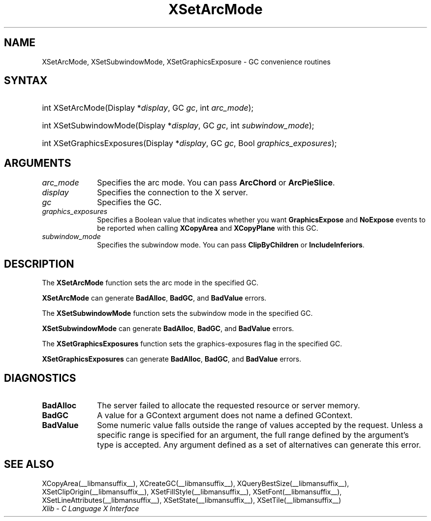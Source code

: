 .\" Copyright \(co 1985, 1986, 1987, 1988, 1989, 1990, 1991, 1994, 1996 X Consortium
.\"
.\" Permission is hereby granted, free of charge, to any person obtaining
.\" a copy of this software and associated documentation files (the
.\" "Software"), to deal in the Software without restriction, including
.\" without limitation the rights to use, copy, modify, merge, publish,
.\" distribute, sublicense, and/or sell copies of the Software, and to
.\" permit persons to whom the Software is furnished to do so, subject to
.\" the following conditions:
.\"
.\" The above copyright notice and this permission notice shall be included
.\" in all copies or substantial portions of the Software.
.\"
.\" THE SOFTWARE IS PROVIDED "AS IS", WITHOUT WARRANTY OF ANY KIND, EXPRESS
.\" OR IMPLIED, INCLUDING BUT NOT LIMITED TO THE WARRANTIES OF
.\" MERCHANTABILITY, FITNESS FOR A PARTICULAR PURPOSE AND NONINFRINGEMENT.
.\" IN NO EVENT SHALL THE X CONSORTIUM BE LIABLE FOR ANY CLAIM, DAMAGES OR
.\" OTHER LIABILITY, WHETHER IN AN ACTION OF CONTRACT, TORT OR OTHERWISE,
.\" ARISING FROM, OUT OF OR IN CONNECTION WITH THE SOFTWARE OR THE USE OR
.\" OTHER DEALINGS IN THE SOFTWARE.
.\"
.\" Except as contained in this notice, the name of the X Consortium shall
.\" not be used in advertising or otherwise to promote the sale, use or
.\" other dealings in this Software without prior written authorization
.\" from the X Consortium.
.\"
.\" Copyright \(co 1985, 1986, 1987, 1988, 1989, 1990, 1991 by
.\" Digital Equipment Corporation
.\"
.\" Portions Copyright \(co 1990, 1991 by
.\" Tektronix, Inc.
.\"
.\" Permission to use, copy, modify and distribute this documentation for
.\" any purpose and without fee is hereby granted, provided that the above
.\" copyright notice appears in all copies and that both that copyright notice
.\" and this permission notice appear in all copies, and that the names of
.\" Digital and Tektronix not be used in in advertising or publicity pertaining
.\" to this documentation without specific, written prior permission.
.\" Digital and Tektronix makes no representations about the suitability
.\" of this documentation for any purpose.
.\" It is provided "as is" without express or implied warranty.
.\"
.\"
.ds xT X Toolkit Intrinsics \- C Language Interface
.ds xW Athena X Widgets \- C Language X Toolkit Interface
.ds xL Xlib \- C Language X Interface
.ds xC Inter-Client Communication Conventions Manual
.TH XSetArcMode __libmansuffix__ __xorgversion__ "XLIB FUNCTIONS"
.SH NAME
XSetArcMode, XSetSubwindowMode, XSetGraphicsExposure \- GC convenience routines
.SH SYNTAX
.HP
int XSetArcMode\^(\^Display *\fIdisplay\fP\^, GC \fIgc\fP\^, int
\fIarc_mode\fP\^);
.HP
int XSetSubwindowMode\^(\^Display *\fIdisplay\fP\^, GC \fIgc\fP\^, int
\fIsubwindow_mode\fP\^);
.HP
int XSetGraphicsExposures\^(\^Display *\fIdisplay\fP\^, GC \fIgc\fP\^, Bool
\fIgraphics_exposures\fP\^);
.SH ARGUMENTS
.IP \fIarc_mode\fP 1i
Specifies the arc mode.
You can pass
.B ArcChord
or
.BR ArcPieSlice .
.IP \fIdisplay\fP 1i
Specifies the connection to the X server.
.IP \fIgc\fP 1i
Specifies the GC.
.IP \fIgraphics_exposures\fP 1i
Specifies a Boolean value that indicates whether you want
.B GraphicsExpose
and
.B NoExpose
events to be reported when calling
.B XCopyArea
and
.B XCopyPlane
with this GC.
.IP \fIsubwindow_mode\fP 1i
Specifies the subwindow mode.
You can pass
.B ClipByChildren
or
.BR IncludeInferiors .
.SH DESCRIPTION
The
.B XSetArcMode
function sets the arc mode in the specified GC.
.LP
.B XSetArcMode
can generate
.BR BadAlloc ,
.BR BadGC ,
and
.B BadValue
errors.
.LP
The
.B XSetSubwindowMode
function sets the subwindow mode in the specified GC.
.LP
.B XSetSubwindowMode
can generate
.BR BadAlloc ,
.BR BadGC ,
and
.B BadValue
errors.
.LP
The
.B XSetGraphicsExposures
function sets the graphics-exposures flag in the specified GC.
.LP
.B XSetGraphicsExposures
can generate
.BR BadAlloc ,
.BR BadGC ,
and
.B BadValue
errors.
.SH DIAGNOSTICS
.TP 1i
.B BadAlloc
The server failed to allocate the requested resource or server memory.
.TP 1i
.B BadGC
A value for a GContext argument does not name a defined GContext.
.TP 1i
.B BadValue
Some numeric value falls outside the range of values accepted by the request.
Unless a specific range is specified for an argument, the full range defined
by the argument's type is accepted.
Any argument defined as a set of
alternatives can generate this error.
.SH "SEE ALSO"
XCopyArea(__libmansuffix__),
XCreateGC(__libmansuffix__),
XQueryBestSize(__libmansuffix__),
XSetClipOrigin(__libmansuffix__),
XSetFillStyle(__libmansuffix__),
XSetFont(__libmansuffix__),
XSetLineAttributes(__libmansuffix__),
XSetState(__libmansuffix__),
XSetTile(__libmansuffix__)
.br
\fI\*(xL\fP
